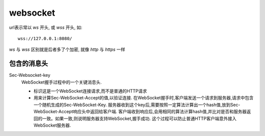=============================
websocket
=============================


.. post:: 2024-03-09 18:21:01
  :tags: 
  :category: 计算机网络
  :author: YanQue
  :location: CD
  :language: zh-cn


url表示常以 `ws` 开头, 或 `wss` 开头, 如::

  wss://127.0.0.1:8080/

`ws` 与 `wss` 区别就是后者多了个加密, 就像 `http` 与 `https` 一样

包含的消息头
=============================

Sec-Websocket-key
  WebSocket握手过程中的一个关键消息头.

  - 标识这是一个WebSocket连接请求,而不是普通的HTTP请求
  - 用来计算Sec-WebSocket-Accept的值,以验证连接.
    在WebSocket握手时,客户端发送一个请求到服务器,请求中包含一个随机生成的Sec-WebSocket-Key.
    服务器收到这个key后,需要按照一定算法计算出一个hash值,放到Sec-WebSocket-Accept响应头中返回给客户端.
    客户端收到响应后,会用相同的算法计算hash值,并比对是否和服务器返回的一致。如果一致,则说明服务器支持WebSocket,握手成功.
    这个过程可以防止普通HTTP客户端意外接入WebSocket服务器.


